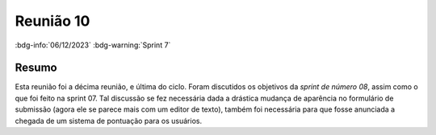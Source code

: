Reunião 10
==========

:bdg-info:`06/12/2023` :bdg-warning:`Sprint 7`

Resumo
------

Esta reunião foi a décima reunião, e última do ciclo. Foram discutidos os
objetivos da *sprint de número 08*, assim como o que foi feito na sprint 07.
Tal discussão se fez necessária dada a drástica mudança de aparência no
formulário de submissão (agora ele se parece mais com um editor de texto),
também foi necessária para que fosse anunciada a chegada de um sistema de
pontuação para os usuários.
